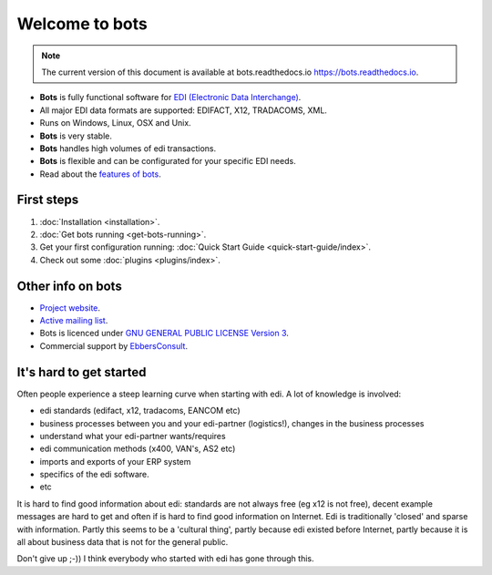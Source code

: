 Welcome to bots
===============

.. note::
   The current version of this document is available at bots.readthedocs.io `<https://bots.readthedocs.io>`_.

* **Bots** is fully functional software for `EDI (Electronic Data Interchange) <https://en.wikipedia.org/wiki/Electronic_data_interchange>`_. 
* All major EDI data formats are supported: EDIFACT, X12, TRADACOMS, XML. 
* Runs on Windows, Linux, OSX and Unix. 
* **Bots** is very stable. 
* **Bots** handles high volumes of edi transactions.
* **Bots** is flexible and can be configurated for your specific EDI needs. 
* Read about the `features of bots <https://bots-edi.org/post/frozen-features-full-list/>`_.


First steps
-----------

#. :doc:`Installation <installation>`.
#. :doc:`Get bots running <get-bots-running>`.
#. Get your first configuration running: :doc:`Quick Start Guide <quick-start-guide/index>`.
#. Check out some :doc:`plugins <plugins/index>`.


Other info on bots
------------------

* `Project website <https://bots-edi.org>`_.
* `Active mailing list <http://groups.google.com/group/botsmail>`_.
* Bots is licenced under `GNU GENERAL PUBLIC LICENSE Version 3 <http://www.gnu.org/copyleft/gpl.html>`_.
* Commercial support by `EbbersConsult <https://www.linkedin.com/in/henk-jan-ebbers-6649b61/>`_.


It's hard to get started
------------------------

Often people experience a steep learning curve when starting with edi.
A lot of knowledge is involved:

* edi standards (edifact, x12, tradacoms, EANCOM etc)
* business processes between you and your edi-partner (logistics!), changes in the business processes
* understand what your edi-partner wants/requires
* edi communication methods (x400, VAN's, AS2 etc)
* imports and exports of your ERP system
* specifics of the edi software.
* etc

It is hard to find good information about edi: standards are not always free (eg x12 is not free), decent example messages are hard to get and often if is hard to find good information on Internet.
Edi is traditionally 'closed' and sparse with information.
Partly this seems to be a 'cultural thing', partly because edi existed before Internet, partly because it is all about business data that is not for the general public.


Don't give up ;-))
I think everybody who started with edi has gone through this.

